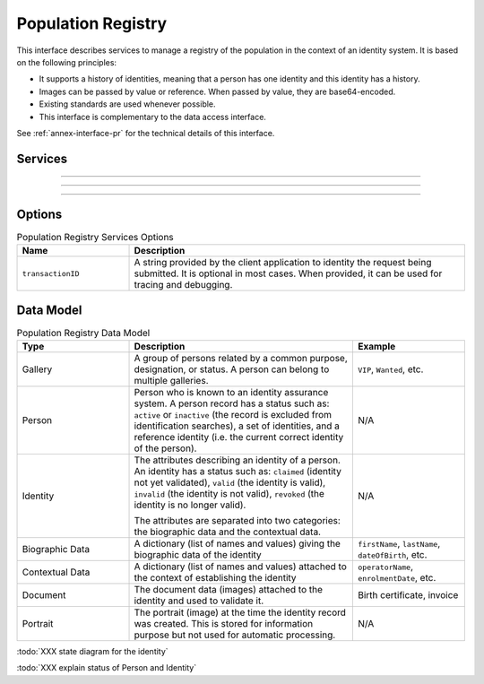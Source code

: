 
Population Registry
-------------------

This interface describes services to manage a registry of the population in the context of an identity system. It is based on
the following principles:

- It supports a history of identities, meaning that a person has one identity and this identity
  has a history.
- Images can be passed by value or reference. When passed by value, they are base64-encoded.
- Existing standards are used whenever possible.
- This interface is complementary to the data access interface.

See :ref:`annex-interface-pr` for the technical details of this interface.

Services
""""""""

.. py:function:: queryPersons(attributes, options)
    :noindex:

    Query a person using attributes.

    **Authorization**: :todo:`To be defined`

    :param list(str) attributes: the attributes (name and value) to use for the search
    :param dict options: the processing options. Supported options are ``transactionID`` and ``maxNb``.
    :return: a status indicating success or error and in case of success the list of persons matching the criteria.

.. py:function:: insertPerson(personID, personData, options)
    :noindex:

    Insert a new person.

    **Authorization**: :todo:`To be defined`

    :param str personID: The ID of the person. If the person already exists for the ID an error is returned.
    :param personData: The person attributes.
    :param dict options: the processing options. Supported options are ``transactionID``.
    :return: a status indicating success or error.

.. py:function:: readPerson(personID, options)
    :noindex:

    Retrieve the attributes of a person.

    **Authorization**: :todo:`To be defined`

    :param str personID: The ID of the person.
    :param dict options: the processing options. Supported options are ``transactionID``.
    :return: a status indicating success or error and in case of success the person data.

.. py:function:: updatePerson(personID, personData, options)
    :noindex:

    Update a person.

    **Authorization**: :todo:`To be defined`

    :param str personID: The ID of the person.
    :param dict personData: The person data.
    :param dict options: the processing options. Supported options are ``transactionID``.
    :return: a status indicating success or error.

.. py:function:: deletePerson(personID, options)
    :noindex:

    Delete a person and all its identities.

    **Authorization**: :todo:`To be defined`

    :param str personID: The ID of the person.
    :param dict options: the processing options. Supported options are ``transactionID``.
    :return: a status indicating success or error.

----------

.. py:function:: getIdentities(personID, options)
    :noindex:

    Get all the identities of one person.

    **Authorization**: :todo:`To be defined`

    :param str personID: The ID of the person.
    :param dict options: the processing options. Supported options are ``transactionID``.
    :return: a status indicating success or error, and in case of success a list of identities.

.. py:function:: insertIdentity(personID, identity, options)
    :noindex:

    Insert a new identity in a person and generate the identity ID.

    **Authorization**: :todo:`To be defined`

    :param str personID: The ID of the person.
    :param identity: The new identity data.
    :param dict options: the processing options. Supported options are ``transactionID``.
    :return: a status indicating success or error, and in case of success the ID allocated to the identity.

.. py:function:: insertIdentityWithId(personID, identityID, identity, options)
    :noindex:

    Insert a new identity in a person and use the provided identity ID. An error is returned if this
    ID is already used for another identity.

    **Authorization**: :todo:`To be defined`

    :param str personID: The ID of the person.
    :param str identityID: The ID of the identity.
    :param identity: The new identity data.
    :param dict options: the processing options. Supported options are ``transactionID``.
    :return: a status indicating success or error.

.. py:function:: readIdentity(personID, identityID, options)
    :noindex:

    Retrieve one identity of one person.

    **Authorization**: :todo:`To be defined`

    :param str personID: The ID of the person.
    :param str personID: The ID of the identity.
    :param dict options: the processing options. Supported options are ``transactionID``.
    :return: a status indicating success or error, and in case of success the identity data.

.. py:function:: updateIdentity(personID, identityID, identity, options)
    :noindex:

    Update an identity.

    **Authorization**: :todo:`To be defined`

    :param str personID: The ID of the person.
    :param str personID: The ID of the identity.
    :param identity: The identity data.
    :param dict options: the processing options. Supported options are ``transactionID``.
    :return: a status indicating success or error.

.. py:function:: deleteIdentity(personID, identityID, options)
    :noindex:

    Delete an identity.

    **Authorization**: :todo:`To be defined`

    :param str personID: The ID of the person.
    :param str personID: The ID of the identity.
    :param dict options: the processing options. Supported options are ``transactionID``.
    :return: a status indicating success or error.

.. py:function:: setIdentityStatus(personID, identityID, status, options)
    :noindex:

    Update an identity status.

    **Authorization**: :todo:`To be defined`

    :param str personID: The ID of the person.
    :param str personID: The ID of the identity.
    :param str status: The new status of the identity.
    :param dict options: the processing options. Supported options are ``transactionID``.
    :return: a status indicating success or error.

----------

.. py:function:: defineReference(personID, identityID, options)
    :noindex:

    Define the reference identity of one person.

    **Authorization**: :todo:`To be defined`

    :param str personID: The ID of the person.
    :param str personID: The ID of the identity being now the reference.
    :param dict options: the processing options. Supported options are ``transactionID``.
    :return: a status indicating success or error.

.. py:function:: readReference(personID, options)
    :noindex:

    Retrieve the reference identity of one person.

    **Authorization**: :todo:`To be defined`

    :param str personID: The ID of the person.
    :param dict options: the processing options. Supported options are ``transactionID``.
    :return: a status indicating success or error and in case of success the reference identity.

----------

.. py:function:: getGalleries(options)
    :noindex:

    Get the ID of all the galleries.

    **Authorization**: :todo:`To be defined`

    :param dict options: the processing options. Supported options are ``transactionID``.
    :return: a status indicating success or error, and in case of success a list of gallery ID.

.. py:function:: getGalleryContent(galleryID, options)
    :noindex:

    Get the content of one gallery, i.e. the IDs of all the records linked to this gallery.

    **Authorization**: :todo:`To be defined`

    :param str galleryID: Gallery whose content will be returned.
    :param dict options: the processing options. Supported options are ``transactionID``.
    :return: a status indicating success or error. In case of success a list of person/identity IDs.


Options
"""""""

.. list-table:: Population Registry Services Options
    :header-rows: 1
    :widths: 25 75

    * - Name
      - Description

    * - ``transactionID``
      - A string provided by the client application to identity the request being submitted.
        It is optional in most cases. When provided, it can be used for tracing and debugging.

Data Model
""""""""""


.. list-table:: Population Registry Data Model
    :header-rows: 1
    :widths: 25 50 25

    * - Type
      - Description
      - Example

    * - Gallery
      - A group of persons related by a common purpose, designation, or status.
        A person can belong to multiple galleries.
      - ``VIP``, ``Wanted``, etc.

    * - Person
      - Person who is known to an identity assurance system. A person record has a status such as:
        ``active`` or ``inactive`` (the record is excluded from identification searches), a set
        of identities, and a reference identity (i.e. the current correct identity of the person).
      - N/A

    * - Identity
      - The attributes describing an identity of a person.
        An identity has a status such as: ``claimed`` (identity not yet validated), ``valid``
        (the identity is valid), ``invalid`` (the identity is  not valid), ``revoked`` (the identity is
        no longer valid).

        The attributes are separated into two categories: the biographic data and the contextual data.
      - N/A

    * - Biographic Data
      - A dictionary (list of names and values) giving the biographic data of the identity
      - ``firstName``, ``lastName``, ``dateOfBirth``, etc.

    * - Contextual Data
      - A dictionary (list of names and values) attached to the context of establishing the identity
      - ``operatorName``, ``enrolmentDate``, etc.

    * - Document
      - The document data (images) attached to the identity and used to validate it.
      - Birth certificate, invoice

    * - Portrait
      - The portrait (image) at the time the identity record was created. This is stored for information
        purpose but not used for automatic processing.
      - N/A

.. uml::
    :caption: Population Registry Data Model
    :scale: 50%

    !include "skin.iwsd"

    class Gallery {
        string galleryID;
    }

    class Person {
        string personID;
        enum status: Active | Inactive;
        enum physicalStatus: Alive | Dead;
    }

    class Identity {
        string identityID;
        enum status: Claimed | Valid | Invalid | Revoked;
        byte[] clientData;
    }

    Gallery "*" -- "*" Identity

    Person -- "*" Identity: "identities"
    Person -- Identity: "reference"

    class BiographicData {
        string firstName;
        string lastName;
        date dateOfBirth;
        date dateOfDeath;
        string addressLine1;
        ...
    }
    Identity o- BiographicData

    class ContextualData {
        string field1;
        int field2;
        date field3;
        ...
    }
    ContextualData -o Identity
    
    class Document {
      string documentID;
      enum type: Doc1 | Doc2 | Signature | etc;
      int page;
      byte[] image;
      URL imageRef;
    }

    class Portrait {
      string portraitID;
      enum type: F1 | etc;
      byte[] image;
      URL imageRef;
    }
    
    Identity "1" -- "0..*" Document
    Identity "1" -- "0..*" Portrait
      

:todo:`XXX state diagram for the identity`

:todo:`XXX explain status of Person and Identity`

